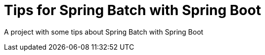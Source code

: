 = Tips for Spring Batch with Spring Boot
:page-layout: default
:page-nav_order: 1
:source-highlighter: rouge

A project with some tips about Spring Batch with Spring Boot 
